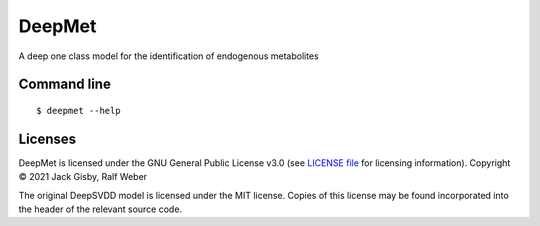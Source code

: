 DeepMet
===========

|Git| |Build Status|

A deep one class model for the identification of endogenous metabolites

Command line
------------
::

    $ deepmet --help

Licenses
--------
DeepMet is licensed under the GNU General Public License v3.0 (see `LICENSE file <https://github.com/jackgisby/deepmet/blob/main/LICENSE>`_ for licensing information). Copyright © 2021 Jack Gisby, Ralf Weber

The original DeepSVDD model is licensed under the MIT license. Copies of this license may be found incorporated into the header of the relevant source code.

.. |Build Status| image:: https://github.com/jackgisby/deepmet/workflows/deepmet/badge.svg
   :target: https://github.com/jackgisby/deepmet/actions

.. |Py versions| image:: https://img.shields.io/pypi/pyversions/deepmet.svg?style=flat&maxAge=3600
   :target: https://pypi.python.org/pypi/deepmet/

.. |Version| image:: https://img.shields.io/pypi/v/deepmet.svg?style=flat&maxAge=3600
   :target: https://pypi.python.org/pypi/deepmet/

.. |Git| image:: https://img.shields.io/badge/repository-GitHub-blue.svg?style=flat&maxAge=3600
   :target: https://github.com/jackgisby/deepmet

.. |Bioconda| image:: https://img.shields.io/badge/install%20with-bioconda-brightgreen.svg?style=flat&maxAge=3600
   :target: http://bioconda.github.io/recipes/deepmet/README.html

.. |License| image:: https://img.shields.io/pypi/l/deepmet.svg?style=flat&maxAge=3600
   :target: https://www.gnu.org/licenses/gpl-3.0.html

.. |RTD doc| image:: https://img.shields.io/badge/documentation-RTD-71B360.svg?style=flat&maxAge=3600
   :target: https://deepmet.readthedocs.io/en/latest/

.. |codecov| image:: https://codecov.io/gh/computational-metabolomics/deepmet/branch/main/graph/badge.svg
   :target: https://codecov.io/gh/computational-metabolomics/deepmet

.. |binder| image:: https://mybinder.org/badge_logo.svg
   :target: https://mybinder.org/v2/gh/computational-metabolomics/deepmet/main?filepath=notebooks%2Ftrain_models.ipynb
